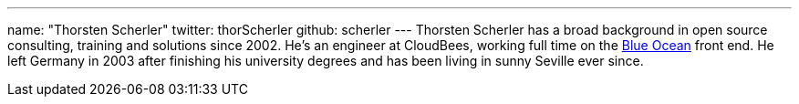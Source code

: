 ---
name: "Thorsten Scherler"
twitter: thorScherler
github: scherler
---
Thorsten Scherler has a broad background in open source consulting, training and solutions since 2002.
He's an engineer at CloudBees, working full time on the https://jenkins.io/projects/blueocean/[Blue Ocean] front end.
He left Germany in 2003 after finishing his university degrees and has been living in sunny Seville ever since.
